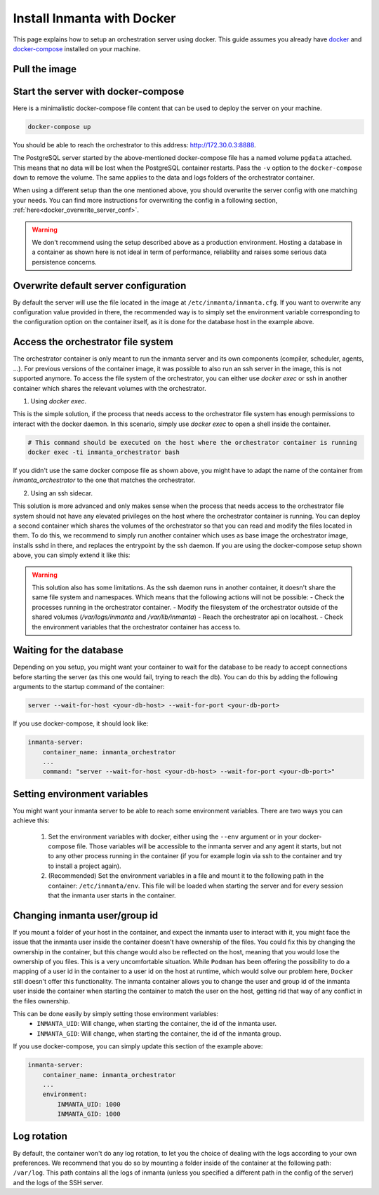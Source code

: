 .. _install-server-with-docker:

Install Inmanta with Docker
***************************

This page explains how to setup an orchestration server using docker.
This guide assumes you already have `docker <https://docs.docker.com/get-docker/>`_ and `docker-compose <https://docs.docker.com/compose/install/>`_ installed on your machine.

Pull the image
##############

.. only:: oss

    Use docker pull to get the desired image:

    .. code-block:: sh

        docker pull ghcr.io/inmanta/orchestrator:latest


    This command will pull the latest version of the Inmanta OSS Orchestrator image.

.. only:: iso

    Step 1: Log in to Cloudsmith registry
    -------------------------------------

    Connect to the Cloudsmith registry using your entitlement token.

    .. code-block:: console

        $ docker login containers.inmanta.com
        Username: containers
        Password: <your-entitlement-token>

        Login Succeeded
        $


    Replace ``<your-entitlement-token>`` with the entitlement token provided with your license.


    Step 2: Pull the image
    ----------------------

    Use docker pull to get the desired image:

    .. code-block:: sh
       :substitutions:

        docker pull containers.inmanta.com/containers/service-orchestrator:|version_major|


    This command will pull the latest version of the Inmanta Service Orchestrator image.

Start the server with docker-compose
####################################

Here is a minimalistic docker-compose file content that can be used to deploy the server on your machine.



.. only:: oss

    .. code-block:: yaml

        version: '3'
        services:
            postgres:
                container_name: inmanta_db
                image: postgres:13
                environment:
                    POSTGRES_USER: inmanta
                    POSTGRES_PASSWORD: inmanta
                    PGDATA: /var/lib/postgresql/data/pgdata
                networks:
                    inm_net:
                        ipv4_address: 172.30.0.2
                volumes:
                    - pgdata:/var/lib/postgresql/data
            inmanta-server:
                container_name: inmanta_orchestrator
                image: ghcr.io/inmanta/orchestrator:latest
                environment:
                    INMANTA_DATABASE_HOST: 172.30.0.2
                    INMANTA_DATABASE_USERNAME: inmanta
                    INMANTA_DATABASE_PASSWORD: inmanta
                ports:
                    - 8888:8888
                networks:
                    inm_net:
                        ipv4_address: 172.30.0.3
                volumes:
                    - server-data:/var/lib/inmanta
                    - server-logs:/var/logs/inmanta
                depends_on:
                    - "postgres"

        networks:
            inm_net:
                ipam:
                    driver: default
                    config:
                        - subnet: 172.30.0.0/16

        volumes:
            pgdata: {}
            server-data: {}
            server-logs: {}


.. only:: iso

    .. code-block:: yaml
       :substitutions:

        version: '3'
        services:
            postgres:
                container_name: inmanta_db
                image: postgres:13
                environment:
                    POSTGRES_USER: inmanta
                    POSTGRES_PASSWORD: inmanta
                    PGDATA: /var/lib/postgresql/data/pgdata
                networks:
                    inm_net:
                        ipv4_address: 172.30.0.2
                volumes:
                    - type: volume
                      source: pgdata
                      target: /var/lib/postgresql/data
            inmanta-server:
                container_name: inmanta_orchestrator
                image: containers.inmanta.com/containers/service-orchestrator:|version_major|
                environment:
                    INMANTA_DATABASE_HOST: 172.30.0.2
                    INMANTA_DATABASE_USERNAME: inmanta
                    INMANTA_DATABASE_PASSWORD: inmanta
                    INMANTA_LICENSE_ENTITLEMENT_FILE: /etc/inmanta/license/com.inmanta.jwe
                    INMANTA_LICENSE_LICENSE_KEY: /etc/inmanta/license/com.inmanta.license
                ports:
                    - 8888:8888
                volumes:
                    - server-data:/var/lib/inmanta
                    - server-logs:/var/logs/inmanta
                    - ./resources/com.inmanta.license:/etc/inmanta/license/com.inmanta.license
                    - ./resources/com.inmanta.jwe:/etc/inmanta/license/com.inmanta.jwe
                networks:
                    inm_net:
                        ipv4_address: 172.30.0.3
                depends_on:
                    - "postgres"

        networks:
            inm_net:
                ipam:
                    driver: default
                    config:
                        - subnet: 172.30.0.0/16

        volumes:
            pgdata: {}
            server-data: {}
            server-logs: {}

    You can paste this script in a file named `docker-compose.yml` and ensure you have you license files available.
    With the proposed config, they should be located in a ``resources/`` folder on the side of the docker-compose file you create,
    and the license files should be named ``com.inmanta.license`` and ``com.inmanta.jwe``. You can of course update the content
    of the docker-compose file to match your current configuration.
    Then bring the containers up by running the following command:

.. code-block:: sh

    docker-compose up

You should be able to reach the orchestrator to this address: `http://172.30.0.3:8888 <http://172.30.0.3:8888>`_.

The PostgreSQL server started by the above-mentioned docker-compose file has a named volume ``pgdata`` attached. This
means that no data will be lost when the PostgreSQL container restarts. Pass the ``-v`` option to the
``docker-compose down`` to remove the volume.  The same applies to the data and logs folders of the orchestrator container.

When using a different setup than the one mentioned above, you should overwrite the server config with one
matching your needs.  You can find more instructions for overwriting the config in a following section,
:ref:`here<docker_overwrite_server_conf>`.

.. warning::
    We don't recommend using the setup described above as a production environment. Hosting a database in a
    container as shown here is not ideal in term of performance, reliability and raises some serious data
    persistence concerns.


.. _docker_overwrite_server_conf:

Overwrite default server configuration
######################################

By default the server will use the file located in the image at ``/etc/inmanta/inmanta.cfg``.
If you want to overwrite any configuration value provided in there, the recommended way is to simply
set the environment variable corresponding to the configuration option on the container itself, as it
is done for the database host in the example above.

Access the orchestrator file system
###################################

The orchestrator container is only meant to run the inmanta server and its own components (compiler, scheduler, agents, ...).  
For previous versions of the container image, it was possible to also run an ssh server in the image, this is not supported anymore.
To access the file system of the orchestrator, you can either use `docker exec` or ssh in another container which shares the relevant
volumes with the orchestrator.

1. Using `docker exec`.

This is the simple solution, if the process that needs access to the orchestrator file system has enough permissions to interact with the docker daemon.
In this scenario, simply use `docker exec` to open a shell inside the container.

.. code-block:: sh

    # This command should be executed on the host where the orchestrator container is running
    docker exec -ti inmanta_orchestrator bash

If you didn't use the same docker compose file as shown above, you might have to adapt the name of the container from `inmanta_orchestrator` to the one that matches the orchestrator.

2. Using an ssh sidecar.

This solution is more advanced and only makes sense when the process that needs access to the orchestrator file system should not have any elevated privileges on the host where the orchestrator container is running.  
You can deploy a second container which shares the volumes of the orchestrator so that you can read and modify the files located in them.  To do this, we recommend to simply run another container which uses as base
image the orchestrator image, installs sshd in there, and replaces the entrypoint by the ssh daemon.  If you are using the docker-compose setup shown above, you can simply extend it like this:

.. only:: oss

    .. code-block:: yaml

        version: '3'
        services:
            postgres:
                container_name: inmanta_db
                image: postgres:13
                environment:
                    POSTGRES_USER: inmanta
                    POSTGRES_PASSWORD: inmanta
                    PGDATA: /var/lib/postgresql/data/pgdata
                networks:
                    inm_net:
                        ipv4_address: 172.30.0.2
                volumes:
                    - pgdata:/var/lib/postgresql/data
            inmanta-server:
                container_name: inmanta_orchestrator
                image: ghcr.io/inmanta/orchestrator:latest
                environment:
                    INMANTA_DATABASE_HOST: 172.30.0.2
                    INMANTA_DATABASE_USERNAME: inmanta
                    INMANTA_DATABASE_PASSWORD: inmanta
                ports:
                    - 8888:8888
                networks:
                    inm_net:
                        ipv4_address: 172.30.0.3
                volumes:
                    - server-data:/var/lib/inmanta
                    - server-logs:/var/logs/inmanta
                depends_on:
                    - "postgres"
            ssh-sidecar:
                container_name: inmanta_orchestrator
                image: orchestrator-ssh-sidecar:|version_major|
                build:
                    context: .
                    dockerfile_inline: |
                        FROM ghcr.io/inmanta/orchestrator:latest
                        USER root:root
                        RUN apt-get install -y openssh-server && ssh-keygen -A
                        EXPOSE 22
                        ENTRYPOINT ["/usr/sbin/sshd"]
                        CMD ["-D"]
                ports:
                    - 2222:22
                networks:
                    inm_net:
                        ipv4_address: 172.30.0.4
                volumes:
                    - server-data:/var/lib/inmanta
                    - server-logs:/var/logs/inmanta
                    - ./resources/id_rsa.pub:/var/lib/inmanta/.ssh/authorized_keys

        networks:
            inm_net:
                ipam:
                    driver: default
                    config:
                        - subnet: 172.30.0.0/16

        volumes:
            pgdata: {}
            server-data: {}
            server-logs: {}


.. only:: iso

    .. code-block:: yaml
       :substitutions:


.. warning::
    This solution also has some limitations.  As the ssh daemon runs in another container, it doesn't share the same file system and namespaces.  Which means that the following actions will not be possible:
    - Check the processes running in the orchestrator container.
    - Modify the filesystem of the orchestrator outside of the shared volumes (`/var/logs/inmanta` and `/var/lib/inmanta`)
    - Reach the orchestrator api on localhost.
    - Check the environment variables that the orchestrator container has access to.


Waiting for the database
########################

Depending on you setup, you might want your container to wait for the database to be ready
to accept connections before starting the server (as this one would fail, trying to reach
the db).
You can do this by adding the following arguments to the startup command of the container:

.. code-block:: sh

    server --wait-for-host <your-db-host> --wait-for-port <your-db-port>


If you use docker-compose, it should look like:

.. code-block:: yaml

    inmanta-server:
        container_name: inmanta_orchestrator
        ...
        command: "server --wait-for-host <your-db-host> --wait-for-port <your-db-port>"


Setting environment variables
#############################

You might want your inmanta server to be able to reach some environment variables.
There are two ways you can achieve this:

    1.  Set the environment variables with docker, either using the ``--env`` argument or in your
        docker-compose file.  Those variables will be accessible to the inmanta server and any
        agent it starts, but not to any other process running in the container (if you for example
        login via ssh to the container and try to install a project again).

    2.  (Recommended) Set the environment variables in a file and mount it to the following path in the
        container: ``/etc/inmanta/env``.  This file will be loaded when starting the server and for
        every session that the inmanta user starts in the container.

.. only:: oss

    .. code-block:: yaml

        inmanta-server:
            container_name: inmanta_orchestrator
            image: ghcr.io/inmanta/orchestrator:latest
            ports:
                - 8888:8888
            volumes:
                - ./resources/my-server-conf.cfg:/etc/inmanta/inmanta.cfg
                - ./resources/my-env-file:/etc/inmanta/env

.. only:: iso

    .. code-block:: yaml
        :substitutions:

        inmanta-server:
            container_name: inmanta_orchestrator
            image: containers.inmanta.com/containers/service-orchestrator:|version_major|
            ports:
                - 8888:8888
            volumes:
                - ./resources/com.inmanta.license:/etc/inmanta/license/com.inmanta.license
                - ./resources/com.inmanta.jwe:/etc/inmanta/license/com.inmanta.jwe
                - ./resources/my-server-conf.cfg:/etc/inmanta/inmanta.cfg
                - ./resources/my-env-file:/etc/inmanta/env


Changing inmanta user/group id
##############################

If you mount a folder of your host in the container, and expect the inmanta user to interact with it,
you might face the issue that the inmanta user inside the container doesn't have ownership of the files.
You could fix this by changing the ownership in the container, but this change would also be reflected
on the host, meaning that you would lose the ownership of you files.  This is a very uncomfortable
situation.
While ``Podman`` has been offering the possibility to do a mapping of a user id in the container to a
user id on the host at runtime, which would solve our problem here, ``Docker`` still doesn't offer this
functionality.
The inmanta container allows you to change the user and group id of the inmanta user inside the
container when starting the container to match the user on the host, getting rid that way of any
conflict in the files ownership.

This can be done easily by simply setting those environment variables:
 - ``INMANTA_UID``: Will change, when starting the container, the id of the inmanta user.
 - ``INMANTA_GID``: Will change, when starting the container, the id of the inmanta group.

If you use docker-compose, you can simply update this section of the example above:

.. code-block:: yaml

    inmanta-server:
        container_name: inmanta_orchestrator
        ...
        environment:
            INMANTA_UID: 1000
            INMANTA_GID: 1000


Log rotation
############

By default, the container won't do any log rotation, to let you the choice of dealing with the logs
according to your own preferences.  We recommend that you do so by mounting a folder inside of the container
at the following path: ``/var/log``. This path contains all the logs of inmanta (unless you specified
a different path in the config of the server) and the logs of the SSH server.
